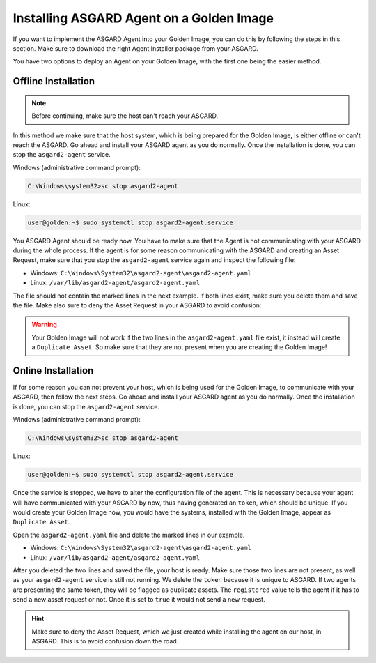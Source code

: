 .. index:: Golden Image

Installing ASGARD Agent on a Golden Image
=========================================

If you want to implement the ASGARD Agent into your Golden Image, you
can do this by following the steps in this section. Make sure to download
the right Agent Installer package from your ASGARD.

You have two options to deploy an Agent on your Golden Image, with the
first one being the easier method.

Offline Installation
^^^^^^^^^^^^^^^^^^^^

.. note:: 
   Before continuing, make sure the host can't reach your ASGARD.

In this method we make sure that the host system, which is being prepared
for the Golden Image, is either offline or can't reach the ASGARD. Go ahead
and install your ASGARD agent as you do normally. Once the installation is
done, you can stop the ``asgard2-agent`` service.

Windows (administrative command prompt):

.. code-block:: doscon

   C:\Windows\system32>sc stop asgard2-agent

Linux:

.. code-block:: console

   user@golden:~$ sudo systemctl stop asgard2-agent.service

You ASGARD Agent should be ready now. You have to make sure that the Agent
is not communicating with your ASGARD during the whole process. If the agent
is for some reason communicating with the ASGARD and creating an Asset 
Request, make sure that you stop the ``asgard2-agent`` service again and
inspect the following file:

* Windows: ``C:\Windows\System32\asgard2-agent\asgard2-agent.yaml``
* Linux: ``/var/lib/asgard2-agent/asgard2-agent.yaml``

The file should not contain the marked lines in the next example. If both lines
exist, make sure you delete them and save the file. Make also sure to deny the
Asset Request in your ASGARD to avoid confusion:

.. code-block:: yaml
   :linenos:
   :emphasize-lines: 2-3

   host: yourasgard.domain.local:443
   token: +uW6HrF3kxmLNZYqKTKuZt [...]
   registered: true
   proxy: []
   system_proxy: false
   labels: []
   write_log: false

.. warning:: 
   Your Golden Image will not work if the two lines in the ``asgard2-agent.yaml``
   file exist, it instead will create a ``Duplicate Asset``. So make sure that
   they are not present when you are creating the Golden Image!

Online Installation
^^^^^^^^^^^^^^^^^^^

If for some reason you can not prevent your host, which is being used for
the Golden Image, to communicate with your ASGARD, then follow the next
steps. Go ahead and install your ASGARD agent as you do normally. Once the
installation is done, you can stop the ``asgard2-agent`` service.

Windows (administrative command prompt):

.. code-block:: doscon

   C:\Windows\system32>sc stop asgard2-agent

Linux:

.. code-block:: console

   user@golden:~$ sudo systemctl stop asgard2-agent.service

Once the service is stopped, we have to alter the configuration file of the
agent. This is necessary because your agent will have communicated with your
ASGARD by now, thus having generated an ``token``, which should be unique.
If you would create your Golden Image now, you would have the
systems, installed with the Golden Image, appear as ``Duplicate Asset``.

Open the ``asgard2-agent.yaml`` file and delete the marked lines in our example.

* Windows: ``C:\Windows\System32\asgard2-agent\asgard2-agent.yaml``
* Linux: ``/var/lib/asgard2-agent/asgard2-agent.yaml``

.. code-block:: yaml
   :linenos:
   :emphasize-lines: 2-3

   host: yourasgard.domain.local:443
   token: +uW6HrF3kxmLNZYqKTKuZt [...]
   registered: true
   proxy: []
   system_proxy: false
   labels: []
   write_log: false

After you deleted the two lines and saved the file, your host is ready. Make
sure those two lines are not present, as well as your ``asgard2-agent`` service
is still not running. We delete the ``token`` because it is unique to ASGARD.
If two agents are presenting the same token, they will be flagged as duplicate
assets. The ``registered`` value tells the agent if it has to send a new asset
request or not. Once it is set to ``true`` it would not send a new request.

.. hint::
   Make sure to deny the Asset Request, which we just created while installing
   the agent on our host, in ASGARD. This is to avoid confusion down the road.
